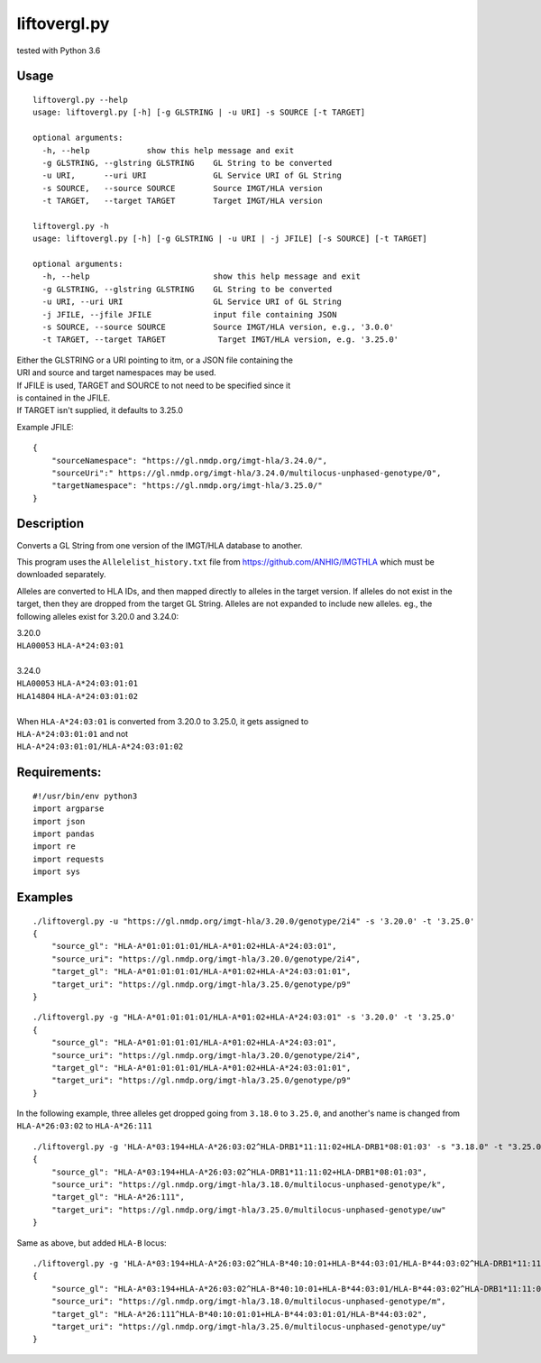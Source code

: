 liftovergl.py
=============
tested with Python 3.6

Usage
-----
::

   liftovergl.py --help
   usage: liftovergl.py [-h] [-g GLSTRING | -u URI] -s SOURCE [-t TARGET]
   
   optional arguments:
     -h, --help            show this help message and exit
     -g GLSTRING, --glstring GLSTRING    GL String to be converted
     -u URI,      --uri URI              GL Service URI of GL String
     -s SOURCE,   --source SOURCE        Source IMGT/HLA version
     -t TARGET,   --target TARGET        Target IMGT/HLA version

   liftovergl.py -h
   usage: liftovergl.py [-h] [-g GLSTRING | -u URI | -j JFILE] [-s SOURCE] [-t TARGET]

   optional arguments:
     -h, --help                          show this help message and exit
     -g GLSTRING, --glstring GLSTRING    GL String to be converted
     -u URI, --uri URI                   GL Service URI of GL String
     -j JFILE, --jfile JFILE             input file containing JSON
     -s SOURCE, --source SOURCE          Source IMGT/HLA version, e.g., '3.0.0'
     -t TARGET, --target TARGET           Target IMGT/HLA version, e.g. '3.25.0'
  
| Either the GLSTRING or a URI pointing to itm, or a JSON file containing the
| URI and source and target namespaces may be used.
| If JFILE is used, TARGET and SOURCE to not need to be specified since it
| is contained in the JFILE.
| If TARGET isn't supplied, it defaults to 3.25.0

Example JFILE::

  {
      "sourceNamespace": "https://gl.nmdp.org/imgt-hla/3.24.0/",
      "sourceUri":" https://gl.nmdp.org/imgt-hla/3.24.0/multilocus-unphased-genotype/0",
      "targetNamespace": "https://gl.nmdp.org/imgt-hla/3.25.0/"
  }


Description
-----------
Converts a GL String from one version of the IMGT/HLA database to another.

This program uses the ``Allelelist_history.txt`` file from
https://github.com/ANHIG/IMGTHLA
which must be downloaded separately.

Alleles are converted to HLA IDs, and then mapped directly to alleles
in the target version. If alleles do not exist in the target, then they are
dropped from the target GL String. Alleles are not expanded to include new
alleles. eg., the following alleles exist for 3.20.0 and 3.24.0:

| 3.20.0
| ``HLA00053``  ``HLA-A*24:03:01``
| 
| 3.24.0
| ``HLA00053``  ``HLA-A*24:03:01:01``
| ``HLA14804``  ``HLA-A*24:03:01:02``
|
| When ``HLA-A*24:03:01`` is converted from 3.20.0 to 3.25.0, it gets assigned to
| ``HLA-A*24:03:01:01``  and not
| ``HLA-A*24:03:01:01/HLA-A*24:03:01:02``

Requirements:
------------
::

  #!/usr/bin/env python3
  import argparse
  import json
  import pandas
  import re
  import requests
  import sys


Examples
--------
::

   ./liftovergl.py -u "https://gl.nmdp.org/imgt-hla/3.20.0/genotype/2i4" -s '3.20.0' -t '3.25.0'
   {
       "source_gl": "HLA-A*01:01:01:01/HLA-A*01:02+HLA-A*24:03:01",
       "source_uri": "https://gl.nmdp.org/imgt-hla/3.20.0/genotype/2i4",
       "target_gl": "HLA-A*01:01:01:01/HLA-A*01:02+HLA-A*24:03:01:01",
       "target_uri": "https://gl.nmdp.org/imgt-hla/3.25.0/genotype/p9"
   }

::

   ./liftovergl.py -g "HLA-A*01:01:01:01/HLA-A*01:02+HLA-A*24:03:01" -s '3.20.0' -t '3.25.0'
   {
       "source_gl": "HLA-A*01:01:01:01/HLA-A*01:02+HLA-A*24:03:01",
       "source_uri": "https://gl.nmdp.org/imgt-hla/3.20.0/genotype/2i4",
       "target_gl": "HLA-A*01:01:01:01/HLA-A*01:02+HLA-A*24:03:01:01",
       "target_uri": "https://gl.nmdp.org/imgt-hla/3.25.0/genotype/p9"
   }


In the following example, three alleles get dropped going from ``3.18.0`` to ``3.25.0``,
and another's name is changed from ``HLA-A*26:03:02`` to ``HLA-A*26:111`` :: 

   ./liftovergl.py -g 'HLA-A*03:194+HLA-A*26:03:02^HLA-DRB1*11:11:02+HLA-DRB1*08:01:03' -s "3.18.0" -t "3.25.0"
   {
       "source_gl": "HLA-A*03:194+HLA-A*26:03:02^HLA-DRB1*11:11:02+HLA-DRB1*08:01:03",
       "source_uri": "https://gl.nmdp.org/imgt-hla/3.18.0/multilocus-unphased-genotype/k",
       "target_gl": "HLA-A*26:111",
       "target_uri": "https://gl.nmdp.org/imgt-hla/3.25.0/multilocus-unphased-genotype/uw"
   }

Same as above, but added ``HLA-B`` locus::

   ./liftovergl.py -g 'HLA-A*03:194+HLA-A*26:03:02^HLA-B*40:10:01+HLA-B*44:03:01/HLA-B*44:03:02^HLA-DRB1*11:11:02+HLA-DRB1*08:01:03' -s "3.18.0" -t "3.25.0"
   {
       "source_gl": "HLA-A*03:194+HLA-A*26:03:02^HLA-B*40:10:01+HLA-B*44:03:01/HLA-B*44:03:02^HLA-DRB1*11:11:02+HLA-DRB1*08:01:03",
       "source_uri": "https://gl.nmdp.org/imgt-hla/3.18.0/multilocus-unphased-genotype/m",
       "target_gl": "HLA-A*26:111^HLA-B*40:10:01:01+HLA-B*44:03:01:01/HLA-B*44:03:02",
       "target_uri": "https://gl.nmdp.org/imgt-hla/3.25.0/multilocus-unphased-genotype/uy"
   }
